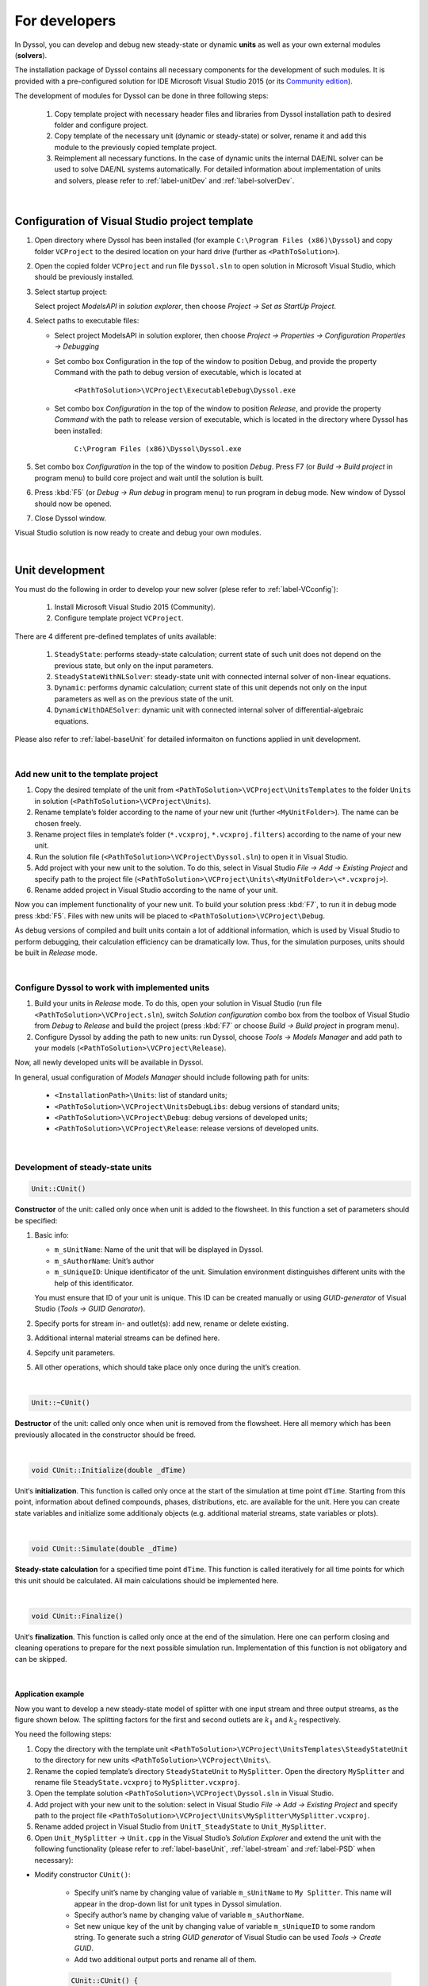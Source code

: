 
.. _label-develop:

==============
For developers
==============

In Dyssol, you can develop and debug new steady-state or dynamic **units** as well as your own external modules (**solvers**). 

The installation package of Dyssol contains all necessary components for the development of such modules. It is provided with a pre-configured solution for IDE Microsoft Visual Studio 2015 (or its `Community edition <https://go.microsoft.com/fwlink/?LinkId=615448&clcid=0x409>`_).

The development of modules for Dyssol can be done in three following steps:

	1.	Copy template project with necessary header files and libraries from Dyssol installation path to desired folder and configure project. 
	
	2.	Copy template of the necessary unit (dynamic or steady-state) or solver, rename it and add this module to the previously copied template project.
	
	3.	Reimplement all necessary functions. In the case of dynamic units the internal DAE/NL solver can be used to solve DAE/NL systems automatically. For detailed information about implementation of units and solvers, please refer to :ref:`label-unitDev` and :ref:`label-solverDev`.

|

.. _label-VCconfig:

Configuration of Visual Studio project template
===============================================

1.	Open directory where Dyssol has been installed (for example ``C:\Program Files (x86)\Dyssol``) and copy folder ``VCProject`` to the desired location on your hard drive (further as ``<PathToSolution>``).

2.	Open the copied folder ``VCProject`` and run file ``Dyssol.sln`` to open solution in Microsoft Visual Studio, which should be previously installed. 

3.	Select startup project: 

	Select project *ModelsAPI* in *solution explorer*, then choose *Project → Set as StartUp Project*.

4.	Select paths to executable files: 

	- Select project ModelsAPI in solution explorer, then choose *Project → Properties → Configuration Properties → Debugging*
	
	- Set combo box Configuration in the top of the window to position Debug, and provide the property Command with the path to debug version of executable, which is located at 
	
		``<PathToSolution>\VCProject\ExecutableDebug\Dyssol.exe``
	
	- Set combo box *Configuration* in the top of the window to position *Release*, and provide the property *Command* with the path to release version of executable, which is located in the directory where Dyssol has been installed: 
	
		``C:\Program Files (x86)\Dyssol\Dyssol.exe``

5.	Set combo box *Configuration* in the top of the window to position *Debug*. Press F7 (or *Build → Build project* in program menu) to build core project and wait until the solution is built.

6.	Press :kbd:`F5` (or *Debug → Run debug* in program menu) to run program in debug mode. New window of Dyssol should now be opened.

7.	Close Dyssol window.

Visual Studio solution is now ready to create and debug your own modules. 


|

.. _label-unitDev:

Unit development
================

You must do the following in order to develop your new solver (plese refer to :ref:`label-VCconfig`):

	1.	Install Microsoft Visual Studio 2015 (Community). 
	
	2.	Configure template project ``VCProject``.

There are 4 different pre-defined templates of units available:

	1.	``SteadyState``: performs steady-state calculation; current state of such unit does not depend on the previous state, but only on the input parameters.
	
	2.	``SteadyStateWithNLSolver``: steady-state unit with connected internal solver of non-linear equations.
	
	3.	``Dynamic``: performs dynamic calculation; current state of this unit depends not only on the input parameters as well as on the previous state of the unit.
	
	4.	``DynamicWithDAESolver``: dynamic unit with connected internal solver of differential-algebraic equations.

Please also refer to :ref:`label-baseUnit` for detailed informaiton on functions applied in unit development.

|

Add new unit to the template project
------------------------------------

1.	Copy the desired template of the unit from ``<PathToSolution>\VCProject\UnitsTemplates`` to the folder ``Units`` in solution (``<PathToSolution>\VCProject\Units``).

2.	Rename template’s folder according to the name of your new unit (further ``<MyUnitFolder>``). The name can be chosen freely.

3.	Rename project files in template’s folder (``*.vcxproj``, ``*.vcxproj.filters``) according to the name of your new unit.

4.	Run the solution file (``<PathToSolution>\VCProject\Dyssol.sln``) to open it in Visual Studio.

5.	Add project with your new unit to the solution. To do this, select in Visual Studio *File → Add → Existing Project* and specify path to the project file (``<PathToSolution>\VCProject\Units\<MyUnitFolder>\<*.vcxproj>``).

6.	Rename added project in Visual Studio according to the name of your unit. 

Now you can implement functionality of your new unit. To build your solution press :kbd:`F7`, to run it in debug mode press :kbd:`F5`. Files with new units will be placed to ``<PathToSolution>\VCProject\Debug``.

As debug versions of compiled and built units contain a lot of additional information, which is used by Visual Studio to perform debugging, their calculation efficiency can be dramatically low. Thus, for the simulation purposes, units should be built in *Release* mode.

|

Configure Dyssol to work with implemented units
-----------------------------------------------

1.	Build your units in *Release* mode. To do this, open your solution in Visual Studio (run file ``<PathToSolution>\VCProject.sln``), switch *Solution configuration* combo box from the toolbox of Visual Studio from *Debug* to *Release* and build the project (press :kbd:`F7` or choose *Build → Build project* in program menu).

2.	Configure Dyssol by adding the path to new units: run Dyssol, choose *Tools → Models Manager* and add path to your models (``<PathToSolution>\VCProject\Release``).

Now, all newly developed units will be available in Dyssol.

In general, usual configuration of *Models Manager* should include following path for units:

	-	``<InstallationPath>\Units``: list of standard units;

	-	``<PathToSolution>\VCProject\UnitsDebugLibs``: debug versions of standard units;

	-	``<PathToSolution>\VCProject\Debug``: debug versions of developed units;

	-	``<PathToSolution>\VCProject\Release``: release versions of developed units.

|

Development of steady-state units
---------------------------------

.. code-block:: cpp

	Unit::CUnit() 
	
**Constructor** of the unit: called only once when unit is added to the flowsheet. In this function a set of parameters should be specified:

1.	Basic info:

	-	``m_sUnitName``: Name of the unit that will be displayed in Dyssol.
	
	-	``m_sAuthorName``: Unit’s author
	
	-	``m_sUniqueID``: Unique identificator of the unit. Simulation environment distinguishes different units with the help of this identificator. 
	
	You must ensure that ID of your unit is unique. This ID can be created manually or using *GUID-generator* of Visual Studio (*Tools → GUID Genarator*).
	
2.	Specify ports for stream in- and outlet(s): add new, rename or delete existing.

3.	Additional internal material streams can be defined here.
	
4.	Sepcify unit parameters.
	
5.	All other operations, which should take place only once during the unit’s creation.
	
|
	
.. code-block:: cpp

	Unit::~CUnit()
	
**Destructor** of the unit: called only once when unit is removed from the flowsheet. Here all memory which has been previously allocated in the constructor should be freed.

|

.. code-block:: cpp

	void CUnit::Initialize(double _dTime)
	
Unit‘s **initialization**. This function is called only once at the start of the simulation at time point ``dTime``. Starting from this point, information about defined compounds, phases, distributions, etc. are available for the unit. Here you can create state variables and initialize some additionaly objects (e.g. additional material streams, state variables or plots).

|

.. code-block:: cpp

	void CUnit::Simulate(double _dTime) 
	
**Steady-state calculation** for a specified time point ``dTime``. This function is called iteratively for all time points for which this unit should be calculated. All main calculations should be implemented here.

|

.. code-block:: cpp

	void CUnit::Finalize()
	
Unit‘s **finalization**. This function is called only once at the end of the simulation. Here one can perform closing and cleaning operations to prepare for the next possible simulation run. Implementation of this function is not obligatory and can be skipped.

|

Application example
"""""""""""""""""""

Now you want to develop a new steady-state model of splitter with one input stream and three output streams, as the figure shown below. The splitting factors for the first and second outlets are :math:`k_1` and :math:`k_2` respectively.

.. image:: ./pics/tutorials/task5-1.jpg
   :width: 300px
   :alt: 
   :align: center 

You need the following steps:

1. Copy the directory with the template unit ``<PathToSolution>\VCProject\UnitsTemplates\SteadyStateUnit`` to the directory for new units ``<PathToSolution>\VCProject\Units\``.

2. Rename the copied template’s directory ``SteadyStateUnit`` to ``MySplitter``. Open the directory ``MySplitter`` and rename file ``SteadyState.vcxproj`` to ``MySplitter.vcxproj``.

3. Open the template solution ``<PathToSolution>\VCProject\Dyssol.sln`` in Visual Studio.

4. Add project with your new unit to the solution: select in Visual Studio *File → Add → Existing Project* and specify path to the project file ``<PathToSolution>\VCProject\Units\MySplitter\MySplitter.vcxproj``.

5. Rename added project in Visual Studio from ``UnitT_SteadyState`` to ``Unit_MySplitter``.

6. Open ``Unit_MySplitter`` → ``Unit.cpp`` in the Visual Studio’s *Solution Explorer* and extend the unit with the following functionality (please refer to :ref:`label-baseUnit`, :ref:`label-stream` and :ref:`label-PSD` when necessary):

- Modify constructor ``CUnit()``:

	- Specify unit’s name by changing value of variable ``m_sUnitName`` to ``My Splitter``. This name will appear in the drop-down list for unit types in Dyssol simulation.
	
	- Specify author’s name by changing value of variable ``m_sAuthorName``.
	
	- Set new unique key of the unit by changing value of variable ``m_sUniqueID`` to some random string. To generate such a string *GUID generator* of Visual Studio can be used *Tools → Create GUID*.
	
	- Add two additional output ports and rename all of them.

	.. code-block:: cpp
	
		CUnit::CUnit() { 
		
		// Basic unit's info 
		m_sUnitName = "MySplitter"; 
		m_sAuthorName = "MyName"; 
		m_sUniqueID = "B59F8349A7014AC294D6580C0D8E21FE"; 
		
		// Add ports
		AddPort("In", INPUT_PORT); 
		AddPort("Out1", OUTPUT_PORT); 
		AddPort("Out2", OUTPUT_PORT); 
		AddPort("Out3", OUTPUT_PORT); 
		
		// Add unit parameters - splitting factors
		AddConstParameter("k1", 0, 1, 0, "k1"); 
		AddConstParameter("k2", 0, 1, 0, "k2"); 
		
		}

- Modify function ``Initialize()``: remove all codes in it.

- Modify function ``Simulate()``:

	Here you should perform all steps which are needed in the simulaition, including get port streams, set mass flow of inlet streams and the calculation of output streams. Also don't forget to give user warning if some streams becomes minus.	

	.. code-block:: cpp
	
		void CUnit::Simulate(double _dTime) { 
		
		// Get streams of all ports and assign them to corresponding material streams
		CMaterialStream* pInStream = GetPortStream("In"); 
		CMaterialStream* pOutStream1 = GetPortStream("Out1"); 
		CMaterialStream* pOutStream2 = GetPortStream("Out2"); 
		CMaterialStream* pOutStream3 = GetPortStream("Out3"); 
		
		// Copy inlet stream to all outlet streams
		pOutStream1->CopyFromStream(pInStream, _dTime); 
		pOutStream2->CopyFromStream(pInStream, _dTime); 
		pOutStream3->CopyFromStream(pInStream, _dTime); 
		
		// Set mass flow rate of inlet stream
		double dMassFlowIn = pInStream->GetMassFlow(_dTime); 
		
		// Add splitting factors 
		double dSplitFactor1 = GetConstParameterValue("k1"); 
		double dSplitFactor2 = GetConstParameterValue("k2"); 
		
		// Give warning if sum of splitting factors is greater than 1
		if (dSplitFactor1 + dSplitFactor2 > 1) 
			RaiseError("Warning about minus outlet 3..."); 
		
		// Set calculated mass flow rate to corresponding outlet streams
		pOutStream1->SetMassFlow(_dTime, dMassFlowIn * dSplitFactor1); 
		pOutStream2->SetMassFlow(_dTime, dMassFlowIn * dSplitFactor2);
		pOutStream3->SetMassFlow(_dTime, dMassFlowIn * (1 - dSplitFactor1 - dSplitFactor2)); 
		
		}

- Perform test simulation:

	Now you have your complete code for the splitter. Build the solution and then run Dyssol in debug mode. Add material streams and the unit, choose the unit type "MySplitter", set inlet mass flow and splitting factors according to the table below, and finally check if the results are correct.
	
	+-------------------------------------+
	| **General**                         |
	+--------------------------+----------+
	| Materials                | Sand     |
	+--------------------------+----------+
	| Phases                   | Solid    |
	+--------------------------+----------+
	| **Inlet**                           |
	+--------------------------+----------+
	| Time points              | 0 s      |
	+--------------------------+----------+
	| Mass stream              | 1 kg/s   |
	+--------------------------+----------+
	| Phase mass fractions     | Solid: 1 |
	+--------------------------+----------+
	| Compounds mass fractions | Sand: 1  |
	+--------------------------+----------+
	| **Options**                         |
	+--------------------------+----------+
	| Simulation time          | 60 s     |
	+--------------------------+----------+

|

.. _label-NLSolver:

Development of steady-state units with internal non-linear solver
-----------------------------------------------------------------

You can solve nonlinear equation systems automatically in Dyssol system. In this case, the unit should contain one or several additional objects of ``CNLModel`` class. This class is used to describe non-linear systems and can be automatically solved with ``CNLSolver`` class. 

|

.. code-block:: cpp
   
	Unit::Unit()
	
**Constructor** of the unit: called only once when unit is added to the flowsheet. In this function a set of parameters should be specified:

1.	Basic info:

	-	``m_sUnitName``: Name of the unit that will be displayed in Dyssol.
	
	-	``m_sAuthorName``: Unit’s author
	
	-	``m_sUniqueID``: Unique identificator of the unit. Simulation environment distinguishes different units with the help of this identificator. 
	
	You must ensure that ID of your unit is unique. This ID can be created manually or using *GUID-generator* of Visual Studio (*Tools → GUID Genarator*).
	
2.	Specify ports for stream in- and outlet(s): add new, rename or delete existing.

3.	Additional internal material streams can be defined here.
	
4.	Sepcify unit parameters.
	
5.	All other operations, which should take place only once during the unit’s creation.

|

.. code-block:: cpp

	Unit::~Unit()
	
**Destructor** of the unit: called only once when unit is removed from the flowsheet. Here all memory which has been previously allocated in the constructor should be freed.

|

.. code-block:: cpp

	Unit::Initialize(double _dTime)
	
Unit‘s **initialization**. This function is called only once at the start of the simulation at time point ``dTime``. Starting from this point, information about defined compounds, phases, distributions, etc. are available for the unit. Here you can create state variables and initialize some additionaly objects (for example holdups, material streams, state variables or plots).

In this function, variables of all ``NLModels`` should be specified by using function ``NLModel::AddNLVariable()``; connection between ``NLModel`` and ``NLSolver`` classes should be created by calling function ``NLSolver::SetModel()``.

|

.. code-block:: cpp

	Unit::Simulate(double _dTime)
	
**Steady-state calculation** for a specified time point ``dTime``. This function is called iteratively for all time points for which this unit should be calculated. All main calculations should be implemented here. Calculation of the defined NL-system can be run here by calling function ``NLSolver::Calculate()``.

|

.. code-block:: cpp
	
	Unit::SaveState()
	
For flowsheets containing **recycled streams**, ``SaveState()`` function is called when the convergence on the current time interval is reached, this also ensures the return to the previous state of the unit if convergence fails during the calculation. Here all internal time-dependent variables which weren’t added to the unit by using :ref:`AddStateVariable <label-AddStateVariable>` and :ref:`AddMaterialStream <label-AddMaterialStream>` functions should be manually saved. Implementation of this function is not obligatory and can be skipped.

|

.. code-block:: cpp

	Unit::LoadState()
	
**Load last state** of the unit which has been saved with ``SaveState()`` function. Implementation of this function is not obligatory and can be skipped.

|

.. code-block:: cpp

	Unit::Finalize()

Unit‘s **finalization**. This function is called only once at the end of the simulation. Here one can perform closing and cleaning operations to prepare for the next possible simulation run. Implementation of this function is not obligatory and can be skipped.

|

.. code-block:: cpp

	NLModel::CalculateFunctions(double* _pVars, double* _pFunc, void* _pUserData)
	
Here the non-linear system should be specified. This function will be called by solver automatically.

|

.. code-block:: cpp

	NLModel::ResultsHandler(double _dTime, double* _pVars, void* pUserData)

Handling of results, which are returned from ``NLSolver`` on each time point. Called by solver every time when the solution in a new time point is ready. 

|

Application example
"""""""""""""""""""

In this example, you need to develop a steady-state unit for a simple air classifying process, which separates particles according to their sinking velocity in a fluid stream. Additionally, the time and particle size dependence of separation efficiency should be plotted.

The separation depends on the relative velocity between the fluid and the particles :math:`v_{rel,i} = u_G - v_{P,i}`. Floating particles with no velocity, i.e. :math:`v_{rel,i} = u_G`, will be divided evenly to coarse and fines stream.

The separation efficiency and cut-off velocity are defined as in the formulas below. 

.. _label-eq-sepEff:

.. math::

	\xi_{C,i} = 1 / \left(  1 + \dfrac{w_{cut}}{v_{rel,i}} \cdot e^{x \left[ 1 - \left(\dfrac{v_{rel,i}}{w_{cut}}\right)^3 \right]}	\right)

.. _label-eq-wCut:

.. math::
	
	w_{cut} = u_G = \dfrac{\dot{m}_G}{\rho_G \cdot A}


.. _label-eq-sys:
	
To complete the simulation, you need to solve the following implicit equation system:

.. math::

	Re_{P,i} = \dfrac{|v_{rel,i}|\cdot d_{P,i}\cdot \rho_G}{\eta_G}

.. math::
	
	C_{W,P,i} = \dfrac{24}{Re_{P,i}} + \dfrac{4}{\sqrt{Re_{P,i}}} + 0.4

.. math::
	
	v_{rel,i} = \sqrt{\dfrac{4\,\rho_P\,d_{P,i}\,g}{3\,\rho_G\,C_{W,P,i}}}
	

.. note:: Notations:
	
	:math:`v_{rel,i}` – Relative velocity of particle of size class :math:`i` [m/s]
	
	:math:`v_{P,i}` – Velocity of particle of size class :math:`i` [m/s]
	
	:math:`u_G` – Velocity of gas [m/s]
	
	:math:`\xi_{C,i}` – Separation efficiency of size class :math:`i` [-]
	
	:math:`w_{cut}` – Cut-off velocity [m/s]

	:math:`\dot{m}_G` – Gas mass flow [kg/s]

	:math:`Re_{P,i}` – Reynolds number of size class :math:`i` [-]

	:math:`d_{P,i}` – Particle diameter of size class :math:`i` [m]

	:math:`C_{W,P,i}` – Drag coefficient of size class :math:`i` [-]

	:math:`\rho_G` – Gas density [:math:`kg/m^3`]

	:math:`\rho_P` – Particle / solid density [:math:`kg/m^3`]

	:math:`\eta_G` – Gas dynamic viscosity [Pa·s]

	:math:`x` – Sharpness factor [-]

	:math:`A` – Cross-sectional area [:math:`m^2`]

	:math:`g` – Gravitational acceleration [:math:`m/s^2`]

Now you need the following steps:

1. Copy the directory with the template unit ``<PathToSolution>\VCProject\UnitsTemplates\SteadyStateWithNLSolver\`` to the directory for new units ``<PathToSolution>\VCProject\Units\``. Rename the folder to ``AirClassifierTemplate`` and the file ``SteadyStateWithNLSolver.vcxproj`` to ``AirClassifier.vcxproj``.

2. Along with this application example, you obtain a pre-configured template folder of the air classifier unit ``...\Task8\AirClassifierTemplate\``, in which you find the source file ``Unit.cpp`` and header file ``Unit.h``. Copy the contents of them to the corresponding ``Unit.cpp`` and ``Unit.h`` files in your template folder ``<PathToSolution>\VCProject\Units\AirClassifierTemplate\``.

3. Open the template solution ``<PathToSolution>\VCProject\Dyssol.sln`` in Visual Studio.

4. Add project with your new unit to the solution: select *File → Add → Existing Project* and specify path to the project file ``<PathToSolution>\VCProject\Units\AirClassifierTemplate\``. Rename the unit to ``Unit_AirClassifier``.

5. Open ``Unit_AirClassifier`` → ``Unit.cpp`` in the Visual Studio’s and extend the unit with the following functionality:

- Edit the unit ``CUnit``:

	- Modify constructor ``CUnit()``:
	
		- Specify unit’s name by changing value of variable ``m_sUnitName`` to ``Air classifier``. This name will appear in the drop-down list for unit types in Dyssol simulation.
			
		- Specify author’s name by changing value of variable ``m_sAuthorName``.
			
		- For ``m_sUniqueID``, unlike the examples in steady-state unit, DO NOT change the ID, because the given ID is connected with the simulation file provided. If you change the ID, the parameter in simulation file would not be read by Dyssol and you can't carry out your simulaiton.
		
		- Add 2 unit parameters using function ``AddConstParameter``: the cross-sectional area A ranging between 0.01 and 100, and the sharpness factor x ranging between 0.01 and 10. You can set inital value to 1 for both parameters.
		
		You find the example code below:
		
		.. code-block:: cpp
			
			CUnit::CUnit() {
			
				// Basic unit's info
				m_sUnitName = "Air classifier"; 
				m_sAuthorName = "Your name"; 
				m_sUniqueID = "211D0E54C80A4F3EB464671EEA222932"; // DO NOT change this ID
				
				// Add ports
				AddPort("Input", INPUT_PORT); 
				AddPort("Coarse", OUTPUT_PORT); 
				AddPort("Fines", OUTPUT_PORT); 
				
				// Add unit parameters
				AddConstParameter("A", 0.01, 100, 1, "Area"); // A 
				AddConstParameter("x", 0.01, 10, 1, "Sharpness"); // x 
				
				// Add user data to model 
				m_NLModel.SetUserData(this);
			
			}
			
	- Modify function ``Initialize()``:
	
		- Get the number of size classes (``GetClassesNumber(DISTR_SIZE)``) and save them to variable ``num_classes``.

		- For each particle size class add a non-linear variable to the model (``AddNLVariable``) with initial value 1 and no constraints.

		- Add a plot to the unit for the separation efficiency: Separation (Y axis is “Separation”) against diameter (X axis is “Diameter”) and time (Z axis is “Time”).
		
		The finished code of the function is shown below.
		
		.. code-block:: cpp
		
			void CUnit::Initialize(double _dTime) { 
				
				// Check Simulation Setup 
				if (!IsPhaseDefined(SOA_VAPOR)) {	
					RaiseError("Gas phase not defined."); // Check for gas phase
				}	
				if (!IsPhaseDefined(SOA_SOLID)) {	
					RaiseError("Solid phase not defined."); // Check for solid phase
				}				
				if (!IsDistributionDefined(DISTR_SIZE)) {	 
					RaiseError("Particle size distribution not defined."); // Check for size distribution
				}
				
				// Clear all state variables in model 
				m_NLModel.ClearVariables(); 
				
				// Get number of diameter classes 
				unsigned num_classes = GetClassesNumber(DISTR_SIZE); 
				
				// Add variable to the model of nonlinear equation system
				for(unsigned i = 0; i < num_classes; ++i) {
					m_NLModel.AddNLVariable(1.0, 0.0); 
					// v_rel_i (relative velocity for each particle size class) 
				}
				
				// Set model to the solver
				if (!m_NLSolver.SetModel(&m_NLModel)) {
					RaiseError(m_NLSolver.GetError());
				}	
				
				// Add Plot 
				AddPlot("Plot", "Diameter", "Separation", "Time");

			}

..	- For function ``Simulate(double _dTime)``, just keep it as given.


- Edit the solver ``CMyNLModel``:

	- Implement function ``CalculateFunctions(double* _pVars, double* _pFunc, void* _pUserData)``: in this funciton, the updated values ``_pFunc`` of the non-linear variables ``_pVars`` is computed until the residual between ``_pFunc`` and ``_pVar`` reaches a certain tolerance.
	
		- Get pointer to the output streams to enable calculation with stream properties.
		
		- Get vector with particle diameters (GetClassesMeans(DISTR_SIZE)) and store them to variable ``d``.
		
		- Get gas properties (``GetPhaseTPDProp()`` for ``DENSITY`` and ``VISCOSITY``) at the time point ``time``.

		- Save current values of ``_pVars`` and save them to variable ``v_rel``.

		- Calculate variables ``Re_i``, ``Cwp_i``, ``v_rel_update_i`` according to the :ref:`equation system described above <label-eq-sys>` and save the value of the relative velocity to ``_pFunc``.
		
		The example code for this function looks like this:
		
		.. code-block:: cpp
		
			void CMyNLModel::CalculateFunctions(double* _pVars, double* _pFunc, void* _pUserData) { 
			
				// Get pointer to air classifier unit
				auto unit = static_cast<CUnit*>(_pUserData); 
				
				// Get pointers to streams
				CMaterialStream* inStream = unit->GetPortStream("Input"); 
				CMaterialStream* outStreamC = unit->GetPortStream("Coarse"); 
				CMaterialStream* outStreamF = unit->GetPortStream("Fines"); 
				
				// Overall parameter
				double g = 9.81; // graviational acceleration 
				
				// Get diameter classes and their number
				unsigned num_classes = unit->GetClassesNumber(DISTR_SIZE); 
				std::vector<double> d = unit->GetClassesMeans(DISTR_SIZE); 
				
				// Get stream parameters
				double rho_solid = inStream->GetPhaseTPDProp(time, DENSITY, SOA_SOLID); 
				double rho_gas = inStream->GetPhaseTPDProp(time, DENSITY, SOA_VAPOR); 
				double eta_gas = inStream->GetPhaseTPDProp(time, VISCOSITY, SOA_VAPOR); 
				
				// Get value of variables (v_rel_i) at current iteration of solver
				std::vector<double> v_rel; 
				for (unsigned i = 0; i < num_classes; ++i) {
					v_rel.push_back(_pVars[i]); 
				}
				
				// Calculation of new function values of relative velocity
				for (unsigned i = 0; i < num_classes; ++i) { 
					// Reynolds number of particle classes Re_i
					double Re_i = (fabs(v_rel[i]) * d[i] * rho_gas) / eta_gas; 
					// Drag coefficient of particle classes Cwp_i
					double Cwp_i = 24. / Re_i + 4. / std::sqrt(Re_i) + 0.4; 
					// Relative velocity 
					double v_rel_update_i = sqrt((4. * rho_solid * d[i] * g) / (3. * rho_gas * Cwp_i)); 
					// Update function value
					_pFunc[i] = v_rel_update_i; 
				} 
			}
			
	- Implement function ``ResultsHandler(double _dTime, double* _pVars, void* _pUserData)``: this function processes the results returned by the solver, after convergence is reached.
	
		- Initialize output streams for fines by copying the information from input and afterwards setting the total mass flows to zero.
		
		- Get unit parameters for ``A`` and ``x`` (``GetConstParameterValue``).
		
		- Get stream properties from input stream: solid and gas mass flows (``GetPhaseMassFlow``) as well as particle size distribution (``GetPSD``).
		
		- Calculate cut-velocity ``w_cut`` according to the :ref:`equation for it <label-eq-wCut>`.
		
		- Caculate the separation to the coarse stream ``xiC_i``:
			
			- Save the value of the relative velocity to ``v_rel_i``.
			
			- Calculate ``xiC_i`` according to the :ref:`equation for it <label-eq-sepEff>`.
			
			- Calculate the accumulated mass fraction of coarse stream by adding up ``xiC_i`` multiplied by incoming mass fraction of class :math:`i`, ``wIn[i]``.
			
			- Update the Transformation matrices.
			
			- Save ``xiC_i`` to vector for later plotting purposes.
			
		- Apply :ref:`transformation matrices <label-TM>` to output streams and set the phase mass flows. You need 2 matrices, one for coarse stream and the other for fine stream. Please also notice that all gases must leave with fine stream.
		
			The matrices contain the separatiom efficiency ``xiC_i`` of all size classes :math:`i`.

			``TInputToCoarse``: all elements NOT on diagonal are zero. ``xiC_i`` of classe :math:`i` locates at position :math:`(i,i)`.
			
			``TInputToFine``: all elements NOT on diagonal are zero. ``1 - xiC_i`` of classe :math:`i` locates at position :math:`(i,i)`.
		
		- Plotting: Add a new curve to the plot (``AddCurveOnPlot``) at time ``_dTime`` and then add the points for separation (``AddPointOnCurve``).
		
		You can find tehe example code for this function below:
		
		.. code-block:: cpp
		
			void CMyNLModel::ResultsHandler(double _dTime, double* _pVars, void* _pUserData) {
				
				// Get pointer to air classifier unit
				auto unit = static_cast<CUnit*>(_pUserData); 
				
				// Get pointers to streams
				CMaterialStream* inStream = unit->GetPortStream("Input"); 
				CMaterialStream* outStreamC = unit->GetPortStream("Coarse"); 
				CMaterialStream* outStreamF = unit->GetPortStream("Fines"); 
				
				// Get diameter classes and their number
				std::vector<double> d = unit->GetClassesMeans(DISTR_SIZE); 
				unsigned num_classes = unit->GetClassesNumber(DISTR_SIZE); 
				
				// Initialize output streams:
				// Setting total mass flow to zero allows only for ...
				// ... setting phase mass flows at the end of the unit 
				// (total mass flow will be calculated automatically) 
				outStreamC->CopyFromStream(inStream, _dTime); 
				outStreamC->SetMassFlow(_dTime, 0); 
				outStreamF->CopyFromStream(inStream, _dTime); 
				outStreamF->SetMassFlow(_dTime, 0);
			
				// Setup transformation matrices 
				CTransformMatrix TInputToCoarse(DISTR_SIZE, num_classes); 
				CTransformMatrix TInputToFines(DISTR_SIZE, num_classes); 
				
				// Get parameters
				double A = unit->GetConstParameterValue("A"); 
				double x = unit->GetConstParameterValue("x"); 
				
				// Get stream parameters 
				double dm_solid = inStream->GetPhaseMassFlow(_dTime, SOA_SOLID); 
				double rho_solid = inStream->GetPhaseTPDProp(_dTime, DENSITY, SOA_SOLID); 
				double dm_gas = inStream->GetPhaseMassFlow(_dTime, SOA_VAPOR); 
				double rho_gas = inStream->GetPhaseTPDProp(_dTime, DENSITY, SOA_VAPOR); 
				std::vector<double> wIn = inStream->GetPSD(_dTime, PSD_MassFrac); 
				
				// Calculate cut velocity
				double w_cut = dm_gas / (rho_gas * A);
			
				// Calculate separation efficiency:
				// Fraction of mass in coarse stream 
				double wC_acc = 0; 
				// Separation efficiency for each particle class 
				std::vector<double> xiC; 
				for (unsigned i = 0; i < num_classes; ++i) { 
					// Get value of variables (v_rel_i) after convergence of solver 
					double v_rel_i = _pVars[i]; 
					// Temporary value for separation of particle class to coarse stream
					double xiC_i; 
					// Check values of relative velocity:
					// If v_rel_i < 0, particles are faster than fluid, i.e. they will go to fines 
					// Else calculate separation based on functions
					if (v_rel_i < 0) { 
						xiC_i = 0; 
					}
					else {
						double temp_exp = exp( x * (1 - pow(v_rel_i / w_cut, 3))); 
						xiC_i = 1. / (1 + w_cut / v_rel_i * temp_exp);
					}
					
					// Update fraction of mass that goes to coarse stream
					wC_acc += wIn[i] * xiC_i; 
					// Update transformation matrices of the separation 
					TInputToCoarse.SetValue(i, i, xiC_i); 
					TInputToFines.SetValue(i, i, 1 - xiC_i); 
					// Save temporary separation value to vector 
					xiC.push_back(xiC_i);
				}
			
				// Set properties of coarse stream:
				// Apply transformation matrix to coarse stream 
				outStreamC->ApplyTM(_dTime, TInputToCoarse); 
				// Set coarse solid mass flow 
				outStreamC->SetPhaseMassFlow(_dTime, SOA_SOLID, wC_acc * dm_solid); 
				
				// Set properties of fine stream:
				// Apply tranformation matrix to fines stream 
				outStreamF->ApplyTM(_dTime, TInputToFines); 
				// Set gas mass flow 
				outStreamF->SetPhaseMassFlow(_dTime, SOA_VAPOR, dm_gas); 
				// Set solid mass flow 
				outStreamF->SetPhaseMassFlow(_dTime, SOA_SOLID, (1 - wC_acc) * dm_solid); 
				
				// Plotting separation efficiency for coarse stream
				unit->AddCurveOnPlot("Plot", _dTime); 
				unit->AddPointOnCurve("Plot", _dTime, d, xiC);
			
			}

6. Test the unit in Dyssol: 

- Build the solution and run Dyssol: *Build → Build Solution*, and then *Debug → Start Debugging*.

- Use exemplary flowsheet ``...\Tasks8\AirClassifier.dflw`` to test your unit. Compare your results with the expected ones below.

.. image:: ./pics/tutorials/task8-1.jpg
   :width: 800px
   :alt: 
   :align: center

|

.. image:: ./pics/tutorials/task8-2.jpg
   :width: 800px
   :alt: 
   :align: center

|

.. image:: ./pics/tutorials/task8-3.jpg
   :width: 800px
   :alt: 
   :align: center

|

Development of dynamic units
----------------------------

.. code-block:: cpp

	Unit::Unit() 
	
**Constructor** of the unit: called only once when unit is added to the flowsheet. In this function a set of parameters should be specified:

1.	Basic info:

	-	``m_sUnitName``: Name of the unit that will be displayed in Dyssol.

	-	``m_sAuthorName``: Unit’s author

	-	``m_sUniqueID``: Unique identificator of the unit. Simulation environment distinguishes different units with the help of this identificator. You must ensure that ID of your unit is unique. This ID can be created manually or using *GUID-generator* of Visual Studio (*Tools → GUID Genarator*).

2.	Specify ports for stream in- and outlet(s): add new, rename or delete existing.

3.	Specify unit parameters.

4.	Define internal holdups and additional material streams.

5.	Define all other operations, which should take place only once during the unit’s creation.

|

.. code-block:: cpp

	Unit::~Unit()
	
**Destructor** of the unit: called only once when unit is removed from the flowsheet. Here all memory which has been previously allocated in the constructor should be freed.

|

.. code-block:: cpp

	Unit::Initialize(double _dTime)
	
Unit‘s **initialization**. This function is called only once at the start of the simulation at ``dTime``. Starting from this point, information about defined compounds, phases, distributions, etc. are available for the unit. Here you can create state variables and initialize some additionaly objects (e.g. holdups, material streams or state variables).

|

.. code-block:: cpp

	Unit::Simulate(double _dStartTime, double _dEndTime)
	
**Dynamic calculation** of the unit on a specified time interval from ``dStartTime`` to ``dEndTime``. All logic of the unit’s model must be implemented here.

|

.. code-block:: cpp

	Unit::SaveState()
	
For flowsheets containing **recycled streams**, ``SaveState()`` function is called when the convergence on the current time interval is reached, this also ensures the return to the previous state of the unit if convergence fails during the calculation. Here all internal time-dependent variables which weren’t added to the unit by using :ref:`AddStateVariable <label-AddStateVariable>`, :ref:`AddMaterialStream <label-AddMaterialStream>` or :ref:`AddHoldup <label-AddHoldup>` functions should be manually saved. Implementation of this function is not obligatory and can be skipped.

|

.. code-block:: cpp

	Unit::LoadState()

**Load last state** of the unit which has been saved with the SaveState() function. Implementation of this function is not obligatory and can be skipped.

|

.. code-block:: cpp

	Unit::Finalize()

Unit‘s **finalization**. This function is called only once at the end of the simulation. Here one can perform closing and cleaning operations to prepare for the next possible simulation run. Implementation of this function is not obligatory and can be skipped.

|

Application example
"""""""""""""""""""

.. Without adding time point: the temperature at 15 s is still 300K (unchanged), this is because the time point 15 s is not defined. After adding the point, the temperature changes to 320 K. EMPHASIZE: THE TIME POINT MUST BE DEFINED IN ADVANCE IN ORDER TO SIMULATE AT IT

.. Copy holdup at start time & change temperature at end: the outlet temperature at end is 300 K (unchanged), this is because the default setting for DeleteDataAfter in CopyHoldup is true, which means all information after the start time point is deleted, only the information at copied time (here the start time) is kept, where the temperature is 300 K. Since there is no info at end time, the program returns the original temperature at start time.

.. Copy holdup at start time & change temperature at end: if DeleteDataAfter is set to false, the temperature doesn't change either, because only the holdup info at the beginning is copied, which has nothing to do with holdup info at the end. You must also copy the holdup info at the end to change the temperature at the end. ENPHASIZE: THIS IS A CHARACHTER OF DYNAMIC UNIT IN DYSSOL, SHOWING THAT YOU MUST TREAT YOUR PARAMETER AT DIFFERENT TIME POINTS SEPARATELY

.. Copy holdup at end time & change temperature at end: the outlet temperature at end is 320 K (changed) - easy to understand^^


You will learn to implement a simple unit (however without any physical meaning), where the basic functionality of classes ``CBaseUnit``, ``CMaterialStream`` and ``CHoldup`` can be tested.

Do the following steps:

1. Copy a directory with the template unit ``<PathToSolution>\VCProject\UnitsTemplates\DynamicUnit`` to the directory for new units ``<PathToSolution>\VCProject\Units\``.

2. Rename the copied template’s directory ``DynamicUnit`` to ``Basics``. Open the directory ``Basics`` and rename the file `Dynamic.vcxproj`` to ``Basics.vcxproj``.

3. Open the template solution (``<PathToSolution>\Dyssol.sln``) in Visual Studio.

4. Add project with your new unit to the solution: select in Visual Studio *File → Add → Existing Project* and specify path to the project file ``<PathToSolution>\VCProject\Units\Basics\Basics.vcxproj``.

5. Rename added project in Visual Studio from ``UnitT_Dynamic`` to ``Unit_Basics``.

6. Open ``Unit_Basics`` → ``Unit.cpp`` in the Visual Studio’s *Solution Explorer* and develop your unit as shown follows. You can use :ref:`label-baseUnit`, :ref:`label-stream` and :ref:`label-PSD` for references.

- Modify constructor ``CUnit()``:
	
	- Specify unit’s name by changing value of variable ``m_sUnitName`` to ``Basics``. This name will appear in the drop-down list for unit types in Dyssol simulation.

	- Specify author’s name by changing value of variable ``m_sAuthorName``.

	- Set new unique key of the unit by changing value of variable ``m_sUniqueID`` to some random string. To generate such a string, you can use *GUID generator* of Visual Studio (*Tools → Create GUID*).
	
	Now your code for constructor should look like this:
	
	.. code-block:: cpp
	
		CUnit::CUnit() { 
			
			// Basic unit's info 
			m_sUnitName = "Basics"; 
			m_sAuthorName = "Your name"; 
			m_sUniqueID = "30D8887B8E5F4BF5B91B98342684E707"; 
			
			// Add ports
			AddPort("InPort", INPUT_PORT); 
			AddPort("OutPort", OUTPUT_PORT); 
			
			// Add unit parameters 
			AddTDParameter("ParamTD", 0, 1e+6, 0, "Unit parameter description"); 
			AddConstParameter("ParamConst", 0, 1e+6, 0, "Unit parameter description");
			AddStringParameter("ParamString", "Initial value", "Unit parameter description"); 
			
			// Add holdups 
			AddHoldup("HoldupName"); 
			
		}
	
- Modify function ``Initialize(double _dTime)``:
	
	- Add warnings if liquid or vapor phases are not defined. Use functions ``IsPhaseDefined`` and ``RaiseWarning``.

	- Add an internal material stream named “BufStream” using the function ``AddMaterialStream``.

	- Add new plot with the name “Plot1” to show dependency of holdup’s mass (Y axis is “Mass”) over time (X axis is “Time”). Add a curve on this plot with the name “Curve1”. Use the functions ``AddPlot`` and ``AddCurveOnPlot``.
	
	An example for this section is shown below.
	
	.. code-block:: cpp
	
		void CUnit::Initialize(double _dTime) { 
		
			/// Add state variables /// 
			AddStateVariable("VarName", 0, true); 
			if (!IsPhaseDefined(SOA_LIQUID)) {
				RaiseWarning("Liquid phase has not been defined");
			}	
			if (!IsPhaseDefined(SOA_VAPOR)) {
				RaiseWarning("Vapor phase has not been defined"); 
			}
			
			// Add buffer stream
			AddMaterialStream("BufStream"); 
			
			// Add plot
			AddPlot("Plot1", "Mass", "Time"); 
			AddCurveOnPlot("Plot1", "Curve1"); 
		
		}
	
- Modify funciton ``Simulate(double _dStartTime, double _dEndTime)``:

	- Obtain pointer to the ``BufStream`` into the new variable ``CMaterialStream *bufStream`` (with the function ``GetMaterialStream``).
	
	- Add new time point ``_dStartTime`` to ``BufStream`` with ``bufStream->AddTimePoint``.
	
	- Copy inlet into BufStream at ``_dEndTime`` with the function ``bufStream->CopyFromStream``.
	
	- Set mass flow to 12.5 kg/s of the liquid phase in BufStream at t = 10s (``bufStream->SetPhaseMassFlow``).
	
	- Add inlet to the holdup on entire time interval from _dStartTime to _dEndTime (``pHoldup->AddStream``).
	
	- Copy the holdup into the outlet for ``_dStartTime`` time point with mass flow 1 kg/s (``pOutStream->CopyFromHoldup``).
	
	- Set new temperature T = 320 K to the outlet at t = 15 s (``pOutStream->SetTemperature``).
	
	- Plot mass of the holdup for all defined time points. Use the functions ``GetAllDefinedTimePoints``, ``AddPointOnCurve`` and ``pHoldup->GetMass``.
	
	The example code looks like follows:
	
	.. code-block:: cpp
	
		void CUnit::Simulate(double _dStartTime, double _dEndTime) {
			
			// Get pointers to streams
			CMaterialStream* pInStream = GetPortStream("InPort");
			CMaterialStream* pOutStream = GetPortStream("OutPort");
			CMaterialStream* bufStream = GetMaterialStream("bufStream");

			// Get pointers to holdups
			CHoldup* pHoldup = GetHoldup("Holdup");

			// Add start time point to bufStream
			bufStream->AddTimePoint(_dStartTime);

			// Copy inlet stream into bufStream
			bufStream->CopyFromStream(pInStream, _dEndTime);

			// Set mass flow 12.5 kg/s of liquid phase in bufStream at time point 10 s
			bufStream->SetPhaseMassFlow(10, SOA_LIQUID, 12.5, BASIS_MASS);
			
			// Add inlet to the holdup on entire time interval
			pHoldup->AddStream(pInStream, _dStartTime, _dEndTime);

			// Copy the holdup into outlet stream at end time point with mass flow 1 kg/s
			pOutStream->CopyFromHoldup(pHoldup, _dStartTime, 1, false);

			// Set new temperature 320 K to outlet at time point 15 s
			//pOutStream->AddTimePoint(15);
			pOutStream->SetTemperature(_dEndTime, 320);

			// Plot holdup mass for all defined time points
			std::vector<double> times = GetAllDefinedTimePoints(_dStartTime, _dEndTime);
			for (int i = 0; i < times.size(); i++) {
				double x = times[i];
				double y = pHoldup->GetMass(times[i], BASIS_MASS);
				AddPointOnCurve("Time dependence of holdup mass", "Curve1", x, y);
			}

			// Data acquisition:
			// Get unit parameters
			double TDParameter = GetTDParameterValue("ParamTD", 5);
			double ConstParameter = GetConstParameterValue("ParamConst");
			std::string StringParameter = GetStringParameterValue("ParamString");
			// Get common compound information
			std::vector<std::string> compounds = GetCompoundsList(); //only one compound in task6, so only one element in compounds array
			double molarMass = GetCompoundConstant(compounds[0], MOLAR_MASS);
			double critTemp = GetCompoundConstant(compounds[0], CRITICAL_TEMPERATURE);
			double density = GetCompoundTPDProp(compounds[0], DENSITY, 273, 1e5);
			// Get tolerance
			double absTol = GetAbsTolerance();
			double relTol = GetRelTolerance();
			// Get overall properties of streams and holdups
			double massFlow = pInStream->GetMassFlow(2, BASIS_MASS);
			double massHoldup = pHoldup->GetMass(5, BASIS_MASS);
			//double outTemp1 = pOutStream->GetTemperature(15);
			double outTemp2 = pOutStream->GetTemperature(_dEndTime);
			double molarMassHoldup = pHoldup->GetOverallProperty(1, MOLAR_MASS);
			// Get solid distribution information
			std::vector<double> PSD_b3 = pHoldup->GetPSD(50, PSD_Q3);
			std::vector<double> PSD_s3 = pHoldup->GetPSD(50, PSD_q3);
			
		}	

7. Test your unit in Dyssol:

	- Build the solution by *Build → Build Solution* and run Dyssol by *Debug → Start Debugging*. 
	
		- Change the flowsheet from *Task 5* to be able to test new unit: remove units *Out2*, *Out3* and streams *Out2*, *Out3*. 
		- Change unit model *MySplitter* to *Basics*. Set unit parameters as ParamTD = 1.2, ParamConst = 1e-8. 
		
		- Run the simulation, make sure the simulation is finished and save the obtained flowsheet as *Task6*. Close Dyssol.

8. Extend the ``Simulate`` function with the code to obtain values of unit’s and streams’ parameters, which are specified in the table at the end of this section.

9. Use breakpoints in debug mode of Visual Studio to obtain values of variables at runtime. To do this, place a breakpoint at the end of the function ``Simulate`` (select desired line of code, then choose *Debug → Toggle Breakpoint* or press :kbd:`F9`) and start debugging (*Debug → Start Debugging* or :kbd:`F5`). After pressing the *Simulate* button in Dyssol, the program stops at the breakpoint. Values of all previously calculated variables will be available on mouse hover in Visual Studio. Compare your results with expected values below.

	- Unit parameters:
		
		+---------------------------------------------------------------------+-----------------------------------------------+----------------------+
		| Parameter                                                           |                     Function                  | Expected value       |
		+=====================================================================+===============================================+======================+
		| Value of Time-dependent unit parameter *ParamTD* at time point 5s   | ``GetTDParameterValue()``                     | 1.2                  |
		+---------------------------------------------------------------------+-----------------------------------------------+----------------------+
		| Value of constant unit parameter *ParamConst*                       | ``GetConstParameterValue()``                  | 1E-8                 |
		+---------------------------------------------------------------------+-----------------------------------------------+----------------------+
		| Value of string unit parameter *ParamString*                        | ``GetStringParameterValue()``                 | Initial value        |
		+---------------------------------------------------------------------+-----------------------------------------------+----------------------+
	
	- Common compounds information:
	
		+---------------------------------------------------------------------+-----------------------------------------------+----------------------+
		| Parameter                                                           | Function                                      | Expected value       |
		+=====================================================================+===============================================+======================+
		| List of defined compounds                                           | ``GetCompoundsList()``                        | 4031BC62EC7F17EFA33F |
		+---------------------------------------------------------------------+-----------------------------------------------+----------------------+
		| Molar mass of the first defined compound                            | ``GetCompoundConstant(… MOLAR_MASS)``         | 0.06                 |
		+---------------------------------------------------------------------+-----------------------------------------------+----------------------+
		| Critical temperature of the first defined   compound                |``GetCompoundConstant(… CRITICAL_TEMPERATURE)``| 3500                 |
		+---------------------------------------------------------------------+-----------------------------------------------+----------------------+
		| Density of the first compound by T = 273 K, P = 1e+5 Pa             | ``GetCompoundTPDProp(… DENSITY, …)``          | 1600                 |
		+---------------------------------------------------------------------+-----------------------------------------------+----------------------+
	
	- Tolerances:
	
		+---------------------------------------------------------------------+-----------------------------------------------+----------------------+
		| Parameter                                                           | Function                                      | Expected value       |
		+=====================================================================+===============================================+======================+
		| Global absolute tolerance                                           | ``GetAbsTolerance()``                         | 1E-6                 |
		+---------------------------------------------------------------------+-----------------------------------------------+----------------------+
		| Global relative tolerance                                           | ``GetRelTolerance()``                         | 0.001                |
		+---------------------------------------------------------------------+-----------------------------------------------+----------------------+
	
	- Overall properties of streams and holdups:
	
		+---------------------------------------------------------------------+-----------------------------------------------+----------------------+
		| Parameter                                                           | Function                                      | Expected value       |
		+=====================================================================+===============================================+======================+
		| Mass flow of the inlet at t = 2 s                                   | ``pInStream->GetMassFlow()``                  | 1                    |
		+---------------------------------------------------------------------+-----------------------------------------------+----------------------+
		| Mass of the holdup at t = 5 s                                       | ``pHoldup->GetMass()``                        | 5                    |
		+---------------------------------------------------------------------+-----------------------------------------------+----------------------+
		| Temperature of the outlet at t = 15 s                               | ``pOutStream->GetTemperature()``              | 300                  |
		+---------------------------------------------------------------------+-----------------------------------------------+----------------------+
		| Molar mass of the holdup at t = 1 s                                 | ``pHoldup->GetOverallProperty()``             | 0.06                 |
		+---------------------------------------------------------------------+-----------------------------------------------+----------------------+
	
	- Solid distributed properties and PSD of streams and holdups:
	
		+---------------------------------------------------------------------+-----------------------------------------------+----------------------+
		| Parameter                                                           | Function                                      | Expected value       |
		+=====================================================================+===============================================+======================+
		| :math:`Q_3` distribution of the holdup at t = 50 s                  | ``pHoldup->GetPSD(… PSD_Q3)``                 | (not applicable)     |
		+---------------------------------------------------------------------+-----------------------------------------------+----------------------+
		| :math:`q_3` distribution of the holdup at t = 50 s                  | ``pHoldup->GetPSD(… PSD_q3)``                 | (not applicable)     |
		+---------------------------------------------------------------------+-----------------------------------------------+----------------------+

|

Development of dynamic units with internal DAE solver
-----------------------------------------------------

You can solve systems of :abbr:`DAE (Differential-algebraic equations)` automatically in Dyssol system. In this case, the unit should contain one or several additional objects of ``CDAEModel`` class. This class is used to describe :abbr:`DAE (Differential-algebraic equations)` systems and can be automatically solved by class ``CDAESolver``.  

|

.. code-block:: cpp
  
	Unit::Unit()

**Constructor** of the unit: called only once when unit is added to the flowsheet. In this function a set of parameters should be specified:

1.	Basic info:

	-	``m_sUnitName``: Name of the unit that will be displayed in Dyssol.
	
	-	``m_sAuthorName``: Unit’s author.
	
	-	``m_sUniqueID``: Unique identificator of the unit. Simulation environment distinguishes different units with the help of this identificator. You must ensure that ID of your unit is unique. This ID can be created manually or using *GUID-generator* of Visual Studio (*Tools → GUID Genarator*).
	
2.	Specify ports: add new, rename or delete existing.

3.	If unit has some additionally parameters, than specify them here.

4.	Internal holdups and additional material streams can be defined here.

5.	All other operations, which should take place only once during the unit’s creation.

|

.. code-block:: cpp

	Unit::~Unit()

**Destructor** of the unit: called only once when unit is removed from the flowsheet. Here all memory which has been previously allocated in the constructor should be freed.

|


.. _label-DynamicUnitInitialize:

.. code-block:: cpp

	Unit::Initialize(double _dTime)

Unit‘s **initialization**. This function is called only once at the start of the simulation. Starting from this point, information about defined compounds, phases, distributions, etc. are available for the unit. Here you can create state variables and initialize some additionaly objects (e.g. holdups, material streams or state variables).

In this function, variables of all DAEModels should be specified by using function :ref:`AddDAEVariable  <label-AddDAEVariable>`; connection between ``CDAEModel`` and ``CDAESolver`` classes should be created by calling function :ref:`SetModel <label-setModel>`.

|


.. _label-DynamicUnitSimulate:

.. code-block:: cpp

	Unit::Simulate(double _dStartTime, double _dEndTime)
	
**Dynamic calculation** for a specified time interval. Is called for each time window on simulation interval. Calculation of the defined DAE-system can be run here by calling function ``DAESolver::Calculate()``.

|

.. code-block:: cpp

	Unit::SaveState()
	
For flowsheets containing **recycled streams**, ``SaveState()`` function is called when the convergence on the current time interval is reached, this also ensures the return to the previous state of the unit if convergence fails during the calculation. Here all internal time-dependent variables which weren’t added to the unit by using :ref:`AddStateVariable <label-AddStateVariable>`, :ref:`AddMaterialStream <label-AddMaterialStream>` or :ref:`AddHoldup <label-AddHoldup>` functions should be manually saved. Implementation of this function is not obligatory and can be skipped.

|

.. code-block:: cpp

	Unit::LoadState()

**Load last state** of the unit which has been saved with ``SaveState()`` function. Implementation of this function is not obligatory and can be skipped.

|

.. code-block:: cpp

	Unit::Finalize()
	
Unit‘s **finalization**. This function is called only once at the end of the simulation. Here one can perform closing and cleaning operations to prepare for the next possible simulation run. Implementation of this function is not obligatory and can be skipped.

|

.. code-block:: cpp

	DAEModel::CalculateResiduals(double _dTime, double* _pVars, double* _pDers, double* _pRes, void* _pUserData)
	
Here the DAE system should be **specified in implicit form**. This function will be called by solver automatically.

|

.. code-block:: cpp

	DAEModel::ResultsHandler(double _dTime, double* _pVars, double* _pDers, void* _pUserData)
	
**Handling of results**, which are returned from ``DAESolver`` on each time point. Called by solver every time when the solution in a new time point is ready. 

|

Application example
"""""""""""""""""""

In this example, you will learn how to develop a dynamic screen model with a holdup, wherein the screening efficiency reduces with time and also depends on the holdup‘s mass. Additionally, the time dependency of screening efficiency should be plotted.

The screening efficiency is calculated according to the equation below:

.. math::

	G(x_i) = \left [ 1 + \left( \dfrac{x_{cut}}{x_i} \right )^2 \cdot e^{\alpha \cdot \left( 1 - (x_i / x_{cut})^2 \right ) }   \right ]^{-1}
	
To complete the simulation, you need to solve the following dynamic equation system:

.. math::

	\dot{m}_c + \dot{m}_f =
	\begin{cases}
		\dot{m}_{out} & \text{sufficient holdup mass} \\
		\dot{m}_{in} & \text{insufficient holdup mass} \\
	\end{cases}

.. math::

	\dfrac{dM_h}{dt} = \dot{m}_{in} - \dot{m}_{out}

.. math::

	\dfrac{d\alpha}{dt} = -\alpha \cdot k_1 - \alpha \cdot M_h \cdot k_2

.. note:: Notations:

	:math:`\alpha` – separation sharpness (specified by user)

	:math:`x_{cut}` – cut size (specified by user)

	:math:`\dot{m}_{out}` – output mass flow (specified by user)

	:math:`k_1` – time-dependent sharpness reduction factor [:math:`s^{-1}`] (specified by user)

	:math:`k_2` – mass-dependent sharpness reduction factor [:math:`kg^{-1}`] (specified by user)

	:math:`G(x_i)` – screening efficiency for particle of size class :math:`i`

	:math:`\dot{m}_c` – mass flow of coarse particles

	:math:`\dot{m}_f` – mass flow of fines particles

	:math:`\dot{m}_{in}` – input mass flow

	:math:`M_h` – holdup mass

	:math:`x_i` – particle diameter
	
Now you need the following steps:

1. Copy the directory with the template unit ``<PathToSolution>\VCProject\UnitsTemplates\DynamicWithDAESolver\`` to the directory for new units ``<PathToSolution>\VCProject\Units\``. Rename the folder to ``ScreenTemplate`` and the file ``DynamicWithDAESolver.vcxproj`` to ``Screen.vcxproj``.

2. Along with this application example, you obtain a pre-configured template folder of the air classifier unit ``...\Task7\ScreenTemplate\``, in which you find the source file ``Unit.cpp`` and header file ``Unit.h``. Copy the contents of them to the corresponding ``Unit.cpp`` and ``Unit.h`` files in your template folder ``<PathToSolution>\VCProject\Units\ScreenTemplate\``.

3. Open the template solution ``<PathToSolution>\VCProject\Dyssol.sln`` in Visual Studio.

4. Add project with your new unit to the solution: select *File → Add → Existing Project* and specify path to the project file ``<PathToSolution>\VCProject\Units\ScreenTemplate\``. Rename the unit to ``Unit_Screen``.

5. Open ``Unit_AirClassifier`` → ``Unit.cpp`` and extend the unit with the following functionality:

- Edit the unit ``CUnit``:

	- Modify constructor ``CUnit()``:
	
		- Specify unit’s name by changing value of variable ``m_sUnitName`` to ``Dynamic screen``. This name will appear in the drop-down list for unit types in Dyssol simulation.
		
		- Specify author’s name by changing the value of the variable ``m_sAuthorName``.
		
		- For ``m_sUniqueID``, unlike the examples in steady-state unit, DO NOT change the ID, because the given ID is connected with the simulation file provided. If you change the ID, the parameter in simulation file would not be read by Dyssol and you can’t carry out your simulaiton.
				
		- Add unit parameters: add 5 constant unit parameters using ``AddConstParameter`` and set their initial values according to your wish:
		
			- 0 ≤ ``alpha`` ≤ 100
			
			- 0 ≤ ``Xcut`` ≤ 1
			
			- 0 ≤ ``Mout`` ≤ 100
			
			- 0 ≤ ``k1`` ≤1
			
			- 0 ≤ ``k2`` ≤ 1
			
		Now your constructor code looks like this:
		
		.. code-block:: cpp
		
			CUnit::CUnit() { 
			
				// Basic unit's info  
				m_sUnitName = "Dynamic Screen"; 
				m_sAuthorName = "Your name"; 
				m_sUniqueID = "C7755DAF619C448D863D1CBCC13648BC"; // DO NOT change this ID
				
				// Add ports 
				AddPort("Input", INPUT_PORT); 
				AddPort("Coarse", OUTPUT_PORT); 
				AddPort("Fines", OUTPUT_PORT); 
				
				// Add unit parameters
				AddConstParameter("alpha", 0, 100, 1, "Separation sharpness"); // alpha
				AddConstParameter("Xcut", 0, 1, 0, "Cut size [m]"); // Xcut 
				AddConstParameter("Mout", 0, 100, 0, "Output mass flow [kg/s]"); // Mout
				AddConstParameter("k1", 0, 1, 0, "Time-dependent sharpness reduction factor [1/s]"); // k1 
				AddConstParameter("k2", 0, 1, 0.001, "Mass-dependent sharpness reduction factor [1/kg]"); // k2
				
				// Add holdups  
				AddHoldup("Holdup"); 
				
				// Set this unit as user data of model
				m_Model.SetUserData(this); 
			
			}

	- Modify function ``Initialize(double _dTime)``:
	
		- Check flowsheet parameters: raise errors (``RaiseError``) if distribution by size (``IsDistributionDefined``) and the solid phase (``IsPhaseDefined``) are not defined.
		
		- Add plots: add a plot with the name “Plot1” to show dependency of the separation sharpness (Y axis is “Sharpness”) over time (X axis is “Time”). Add a curve on this plot with the name “Sharpness”. Use functions ``AddPlot``, ``AddCurveOnPlot``.
		
		- Add state variables to the model: add differential and algebraic variables (``AddDAEVariable``), which will be calculated by the internal DAE solver (see equations above). Set all initial values to 0.
		
			- Differential variable for the holdup mass ``Holdup`` (already defined);
			
			- Differential variable for the separation sharpness ``alpha``;
			
			- Algebraic variable for the output mass flow ``Mout``.
	
		The example code for this function is shown below.
		
		.. code-block:: cpp
		
			void CUnit::Initialize(double _dTime) { 
			
				// Check flowsheet parameters 
				if (!IsDistributionDefined(DISTR_SIZE)) {
					RaiseError("Size distribution has not been defined!"); 
				}	
				if (!IsPhaseDefined(SOA_SOLID)) {
					RaiseError("Solid phase has not been defined!"); 
				}	
					
				// Add plots
				AddPlot("Plot1", "Time [s]", "Sharpness [-]"); 
				AddCurveOnPlot("Plot1", "Sharpness"); 
				
				// Clear all state variables in model
				m_Model.ClearVariables(); 
				
				// Add state variables to a model
				m_Model.AddDAEVariable(true, GetHoldup("Holdup")->GetMass(_dTime), 0); // holdup mass
				m_Model.AddDAEVariable(true, GetConstParameterValue("alpha"), 0); // separation sharpness
				m_Model.AddDAEVariable(false, GetConstParameterValue("Mout"), 0); // output mass flow 
				
				// Set tolerances to model			
				m_Model.SetTolerance(GetRelTolerance() * 10, GetAbsTolerance() * 10); 
				
				// Set model to a solver
				if (!m_Solver.SetModel(&m_Model)) {
					RaiseError(m_Solver.GetError()); 
				}

			}
	

- Edit the solver ``CMyDAEModel``:

	- Modify function ``CalculateResiduals(double _dTime, double* _pVars, double* _pDers, double* _pRes, void* _pUserData)``: this function computes the problem residual for given values of the independent variable ``_dTime``, state vector ``_pVars`` (defined variables from 7.3), and their derivatives ``_pDerivs``. Here the DAE system itself must be specified in implicit form.
	
		- Get pointers to streams: obtain pointer to holdup for further work with its parameters: ``GetHoldup``.
		
		- Get values of input and internal parameters: obtain current values of: 
		
			- unit parameters :math:`k_1`, :math:`k_2`, :math:`\dot{m}_{out}` (``unit->GetConstParameterValue()``)
			
			- mass flow of the inlet at current time point (``inStream->GetMassFlow()``)
			
			- mass in the holdup at current time point (``holdup->GetMass()``)
			
		- Calculate and set residuals: calculate residuals of all variables from 7.2 according to equations above:
			
			- ``_pVars[0]`` – calculated value of the holdup mass :math:`M_h`
			
			- ``_pVars[1]`` – calculated value of the separation sharpness :math:`\alpha`
			
			- ``_pVars[2]`` – calculated value of the output mass flow :math:`\dot{m}_{out}`.
		
		The example code is shown below.
		
		.. code-block:: cpp
		
			void CMyDAEModel::CalculateResiduals(double _dTime, double* _pVars, double* _pDers, double* _pRes, void* _pUserData) { 
			
				// Get pointers to streams 
				CUnit *unit = static_cast<CUnit*>(_pUserData); 
				CMaterialStream *inStream = unit->GetPortStream("Input"); // Input 
				CHoldup *holdup = unit->GetHoldup("Holdup"); // Holdup 
				
				// Get time parameters 
				double prevTime = holdup->GetLastTimePoint(); 
				double dTime = _dTime - prevTime; 
				
				// Get values of input and internal parameters 
				double k1 = unit->GetConstParameterValue("k1"); // k1 
				double k2 = unit->GetConstParameterValue("k2"); // k2 
				double mOut = unit->GetConstParameterValue("Mout"); // Mout 
				double mIn = inStream->GetMassFlow(_dTime); // Mass flow in inlet 
				double MhPrev = holdup->GetMass(prevTime); // Mass in holdup 
				
				// Calculate and set residuals 
				double derMassHoldup = mIn - mOut; 
				double derAlpha = (-_pVars[1] * k1 - _pVars[1] * (MhPrev + derMassHoldup)*k2); 
				double valMassFlowOut; 
				if (mOut * dTime < _pVars[0]) {
					valMassFlowOut = mOut; 
				}
				else {
					valMassFlowOut = mIn; 
				}
				
				_pRes[0] = _pDers[0] - derMassHoldup; 
				_pRes[1] = _pDers[1] - derAlpha; 
				_pRes[2] = _pVars[2] - valMassFlowOut; 
				
			}
	
	
	- Modify function ``ResultsHandler(double _dTime, double* _pVars, double* _pDerivs, void *_pUserData)``: this function processes the results returned by the solver at each calculated step. Is called by solver every time, when the solution in the new time point is ready.
	
		- Get pointers to streams: obtain pointers to streams ``Input``, ``Coarse`` and ``Fines``, as well as to holdup ``Holdup`` for further work with their parameters (use functions ``GetPortStream`` and ``GetHoldup``).
		
		- Add points on plot: put value of the separation sharpness :math:`\alpha` (calculated by the :abbr:`DAE (Differential-algebraic equation)` solver in ``_pVars[1]``) on the curve "Sharpness" of the plot "Plot1". Use the function ``AddPointOnCurve()``.
		
		- Mix the input stream with the holdup: use the function ``AddStream`` to add the content of the inlet between  time points ``holdup->GetLastTimePoint()`` and ``_dTime`` to the holdup.
		
		- Calculate :ref:`transformation matrices <label-TM>`: calculate values of the screening efficiency :math:`G(x_i)` to fill in two transformation matrices:
		
			``THoldupToFines`` – to transform holdup into the output of fines material. All elements NOT on diagonal are zero. :math:`G(x_i)` of classe :math:`i` locates at position :math:`(i,i)`. 
		
			``THoldupToCoarse`` – to transform holdup into the output of coarse material. All elements NOT on diagonal are zero. The value :math:`1-G(x_i)` of classe :math:`i` locates at position :math:`(i,i)`.
	
			Here also fractions of mass streams of coarse and fines outlets must be calculated according to the grade efficiency :math:`G(x_i)`. The :ref:`screen unit of Plitt's model <label-screenPlitt>` can be used as a reference.

		- Copy the holdup to the output streams: copy all parameters of the holdup into the both outlet streams using function ``CopyFromHoldup`` and set their new mass flows, calculated by the :abbr:`DAE (Differential-algebraic equation)` solver in ``_pVars[2]``. This calculated mass must be previously scaled according to the grade efficiency :math:`G(x_i)`.

		- Apply transformation matrices: apply transformation of the :abbr:`PSD (Particle size distribution)` to the outputs, using the function ``ApplyTM``.

		- Set new mass to the holdup, using the function ``SetMass``. It is calculated by the :abbr:`DAE (Differential-algebraic equation)` solver in ``_pVars[0]``.
		
		The example code looks like this:
		
		.. code-block:: cpp
		
			void CMyDAEModel::ResultsHandler(double _dTime,double* _pVars, double* _pDerivs, void *_pUserData) {
			
				// Get pointers to streams 
				CUnit *unit = static_cast<CUnit*>(_pUserData); 
				CMaterialStream *inStream = unit->GetPortStream("Input"); // Input
				CMaterialStream *outStreamC = unit->GetPortStream("Coarse"); // Coarse 
				CMaterialStream *outStreamF = unit->GetPortStream("Fines"); // Fines 
				CHoldup *holdup = unit->GetHoldup("Holdup"); // Holdup
			
				// Get values of unit parameters at current time point 
				double xCut = unit->GetConstParameterValue("Xcut"); 
				double Mh = _pVars[0]; 
				double alpha = _pVars[1]; 
				double mFlowOut = _pVars[2];
			
				// Add points on plot 
				unit->AddPointOnCurve("Plot1", "Sharpness", _dTime, alpha); 
				
				// Mix input stream with holdup 
				holdup->AddStream(inStream, holdup->GetLastTimePoint(), _dTime);
				
				// Obtain parameters for PSD calculation 
				unsigned classesNum = unit->GetClassesNumber(DISTR_SIZE);
				std::vector<double> x = unit->GetPSDMeanDiameters(); 
				std::vector<double> holdupPSD = holdup->GetPSD(_dTime, PSD_MassFrac); 
				
				// Setup transformation matrices 
				CTransformMatrix THoldupToCoarse(DISTR_SIZE, classesNum); 
				CTransformMatrix THoldupToFines(DISTR_SIZE, classesNum);
				
				// Calculate transformation matrices 
				double massFactor = 0; 
				for (unsigned i = 0; i < classesNum; i++) { 
					for (unsigned j = 0; j < classesNum; j++) { 
						if (i == j)  { // if this is a diagonal element 
							double val = 1 / (1 + std::pow(xCut / x[i], 2.0) * std::exp(alpha * (1 - (std::pow(x[i] / xCut, 2.0))))); 
							THoldupToCoarse.SetValue(i, j, val); 
							THoldupToFines.SetValue(i, j, 1 - val); 
							massFactor = massFactor + holdupPSD[i] * val; 
						} 
					}
				}
			
				// Copy holdup to output streams 
				outStreamC->CopyFromHoldup(holdup, _dTime, mFlowOut*massFactor); 
				outStreamF->CopyFromHoldup(holdup, _dTime, mFlowOut*(1 - massFactor)); 
				
				// Apply transformation matrix 
				outStreamC->ApplyTM(_dTime, THoldupToCoarse);
				outStreamF->ApplyTM(_dTime, THoldupToFines); 
				
				// Set new mass to the holdup 
				holdup->SetMass(_dTime, Mh);

			}
	

6. Test your unit in Dyssol: 

- Build the solution and run Dyssol: *Build → Build Solution*, and then *Debug → Start Debugging*.

- Use exemplary flowsheet ``...\Task7\DynamicScreen.dflw`` to test your unit. Compare your results with the expected ones in the figures below.

.. image:: ./pics/tutorials/task7-1.jpg
   :width: 800px
   :alt: 
   :align: center

|

.. image:: ./pics/tutorials/task7-2.jpg
   :width: 800px
   :alt: 
   :align: center

|

.. image:: ./pics/tutorials/task7-3.jpg
   :width: 800px
   :alt: 
   :align: center
	
|

Configure unit to work with MATLAB
----------------------------------

You can use MATLAB Engine API in Dyssol during the development of solvers. It requires an installed 32-bit version of MATLAB. For API description please refer to `C Matrix API <http://de.mathworks.com/help/matlab/cc-mx-matrix-library.html>`_.

To enable interaction with MATLAB configure template project with your unit, do as follows:

1.	Add a new environment variable in Windows with the path to the MATLAB installation directory: 

	*Computer → Properties → Advanced system settings → Environment variables → System variables → New*
	
	Variable Name: ``MATLAB_PATH``.
	
	Variable value: path to installed 32-bit version of MATLAB (e.g. ``C:\Program Files (x86)\MATLAB\R2014b``). It may require restarting the Visual Studio or computer to apply changes.
	
2.	Provide the main project of template solution with path to MATLAB libraries: 

	Select project ``ModelsAPI`` in *solution explorer*, then choose *Project → Properties → Configuration Properties → Environment*, set combo box *Configuration* in the top of the window to position *All Configurations* and provide the *Environment* field with parameter ``PATH=$(MATLAB_PATH)\bin\win32``.
	
3.	Provide unit’s project with the path to MATLAB libraries: 

	Select project with your unit in *solution explorer*, then choose *Project → Properties → Configuration Properties → Environment*, set combo box *Configuration* in the top of the window to position *All Configurations* and provide the *Environment* field with parameter ``PATH=$(MATLAB_PATH)\bin\win32``.
	
4.	Add MATLAB libraries to the unit’s project: 

	Select project with your unit in solution explorer, then choose *Project → Properties → Configuration Properties → Linker → Input → Additional Dependencies*, set combo box *Configuration* in the top of the window to position *All Configurations* and add following four libraries at the beginning of the input field: ``libmx.lib``, ``libmat.lib``, ``libeng.lib``, ``libmex.lib``.
	
5.	Insert MATLAB’s header in ``Unit.h``: add the line ``#include "engine.h"`` to the include section at the top of your ``Unit.h`` file.


|

.. _label-solverDev:

Solver development
==================

You must do the following in order to develop your new solver (plese refer to :ref:`label-VCconfig`):

	1.	Install Microsoft Visual Studio 2015 (Community). 
	
	2.	Configure template project ``VCProject``.

After builiding your own new solvers, the functionality of them can be applied in all units by adding them as :ref:`unit parameters <label-unitParameters>`. 

Basically, all solvers have a set of constant functions and parameters, which are available in each new solver (:ref:`label-externalSolver`). and a set of specific ones, which depend on the solver’s type. New types of solvers can be added upon request and will include a set of parameters and functions that are needed to solve a specific problem.

You can implement several solvers of one type (e.g. with different models) and then choose a specific one to use it in unit by user interface, please refer to section :ref:`label-unitParameters` in :ref:`label-class`.

.. There is also detailed information about :ref:`label-DAE`, with which you can solve systems of differential-algebraic equations automatically.

Please notice that in the current version of Dyssol, only :ref:`label-agg-solvers` is available for solver development. The following solvers are implemented by means of :ref:`open-source libraries <label-equationSolvers>` connected to Dyssol and thus cannot be developed by yourself.

	- :ref:`label-externalSolver`
	
	- :ref:`label-DAEsolver` for dynamic units
	
	- :ref:`Non-linear solver <label-NLSolver>` for steady-state units

|

Add new solver to the template project
--------------------------------------

1.	Copy the desired template of the unit from ``<PathToSolution>\VCProject\SolversTemplates`` to the folder ``Solvers`` in solution (``<PathToSolution>\VCProject\Solvers``).

2.	Rename template’s folder according to the name of your new solver (further ``<MySolverFolder>``). The name can be chosen freely.

3.	Rename project files in template’s folder (``*.vcxproj``, ``*.vcxproj.filters``) according to the name of the new solver.

4.	Run the solution file (``<PathToSolution>\Dyssol.sln``) to open it in Visual Studio.

5.	Add project with your new solver to the solution. To do this, select in Visual Studio *File → Add → Existing Project* and specify path to the project file: ``<PathToSolution>\VCProject\Solvers\<MySolverFolder>\<*.vcxproj>``.

6.	Rename added project in Visual Studio according to the name of your solver. 

Now you can implement functionality of your new solver. The list of available functions depends on type of selected solver. 

To build your solution press :kbd:`F7`, to run it in debug mode press :kbd:`F5`. Files with new solvers will be placed to ``<PathToSolution>\VCProject\Debug``.

As debug versions of compiled and built solvers contain a lot of additional information, which is used by Visual Studio to perform debugging, their calculation efficiency can be dramatically low. Thus, for the simulation purposes, solvers should be built in *Release* mode.

|

Configure Dyssol to work with implemented solvers
-------------------------------------------------

1.	Build your solvers in *Release* mode. To do this, open your solution in Visual Studio (run file ``<PathToSolution>\VCProject.sln``), switch *Solution* configuration combo box from the toolbox of Visual Studio from *Debug* to *Release* and build the project (press F7 or choose *Build → Build project* in program menu).

2.	Configure Dyssol by adding the path to new solvers: run Dyssol, choose *Tools → Options → Model manager* and add path to your solvers (``<PathToSolution>\VCProject\Release``).

Now all new developed units will be available in Dyssol.

In general, usual configuration of *Model manager* should include following path for solvers:

	-	``<InstallationPath>\Solvers\``: list of standard solvers;
	
	-	``<PathToSolution>\VCProject\SolversDebugLibs\``: debug versions of standard solvers;
	
	-	``<PathToSolution>\VCProject\Debug\``: debug versions of developed solvers;
	
	-	``<PathToSolution>\VCProject\Release\``: release versions of developed solvers.

|

Development of agglomeration solver
-----------------------------------

Please refer to the background information :ref:`label-agg` and :ref:`label-agg-solvers` when necessary.

|

.. code-block:: cpp

	Solver::Solver() 

**Constructor** of the solver: called only once when solver is added to the unit. In this function, a set of parameters should be specified:

1.	Basic info:

	-	``m_solverName``: Name of the solver that will be displayed in Dyssol.

	-	``m_authorName``: Solver’s author.

	-	``m_solverUniqueKey``: Unique identificator of the solver. Simulation environment distinguishes different solvers with the help of this identificator. You must ensure that ID of your solver is unique. This ID can be created manually or using *GUID-generator* of Visual Studio (*Tools → GUID Genarator*).

2.	All operations, which should take place only once during the solver’s creation.

|

.. code-block:: cpp

	Solver::~Solver()

**Destructor** of the solver: called only once when solver is removed from the unit. Here all memory which has been previously allocated in the constructor should be freed.

|

.. code-block:: cpp

	Solver::Initialize(vector<double> grid, double betta0, EKernels kernel, size_t rank, vector<double> params)

Solver‘s **initialization**. This function is called only once for each simulation during the initialization of unit. All operations, which should take place only once after the solver’s creation should be implemented here. Implementation of this function is not obligatory and can be skipped.

|

.. code-block:: cpp

	Solver::Calculate(vector<double> N, vector<double> BRate, vector<double> DRate) 

**Calculation** of birth and death rates depending on particle size distribution. All logic of the solver must be implemented here.

|

.. code-block:: cpp

	Solver::Finalize()

Solver‘s **finalization**. This function is called only once for each simulation during the finalization of unti. Here one can perform closing and cleaning operations to prepare for the next possible simulation run. Implementation of this function is not obligatory and can be skipped.

|

Configure solver to work with MATLAB
------------------------------------

You can use MATLAB Engine API in Dyssol during the development of solvers. It requires an installed 32-bit version of MATLAB. For API description please refer to `C Matrix API <http://de.mathworks.com/help/matlab/cc-mx-matrix-library.html>`_.


To enable interaction with MATLAB configure template project with your solver, do as follows:

	1.	Add a new environment variable in Windows with the path to the MATLAB installation directory: 
	
		*Computer → Properties → Advanced system settings → Environment variables → System variables → New*
		
		Variable Name: ``MATLAB_PATH``.
		
		Variable value: path to installed 32-bit version of MATLAB (e.g. ``C:\Program Files (x86)\MATLAB\R2014b``). It may require restarting the Visual Studio or computer to apply changes.
	
	2.	Provide the main project of template solution with path to MATLAB libraries: 
		
		Select project ``ModelsAPI`` in *solution explorer*, then choose *Project → Properties → Configuration Properties → Environment*, set combo box *Configuration* in the top of the window to position *All Configurations* and provide the *Environment* field with parameter ``PATH=$(MATLAB_PATH)\bin\win32``.

	3.	Provide solver’s project with the path to MATLAB libraries: 
		
		Select project with your solver in *solution explorer*, then choose *Project → Properties → Configuration Properties → Environment*, set combo box *Configuration* in the top of the window to position *All Configurations* and provide the *Environment* field with parameter ``PATH=$(MATLAB_PATH)\bin\win32``.
	
	4.	Add MATLAB libraries to the solver’s project: 
	
		Select project with your solver in *solution explorer*, then choose *Project → Properties → Configuration Properties → Linker → Input → Additional Dependencies*, set combo box *Configuration* in the top of the window to position *All Configurations* and add following four libraries at the beginning of the input field: ``libmx.lib``, ``libmat.lib``, ``libeng.lib``, ``libmex.lib``.

	5.	Insert MATLAB’s header in ``Solver.h``: add the line :code:`#include "engine.h"` to the include section at the top of your ``Solver.h`` file.



